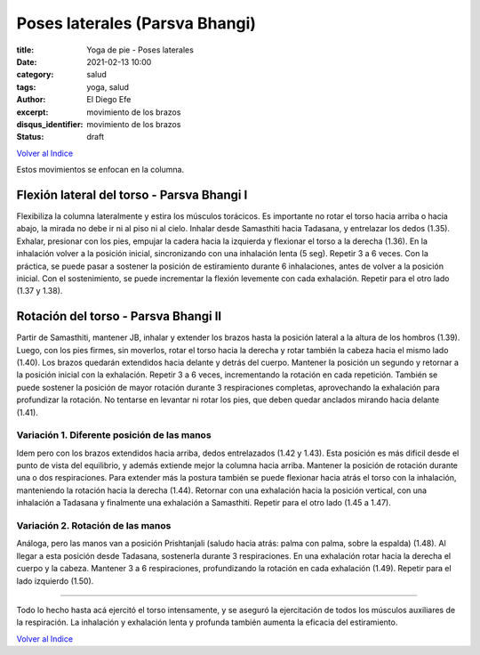 Poses laterales (Parsva Bhangi)
~~~~~~~~~~~~~~~~~~~~~~~~~~~~~~~

:title: Yoga de pie - Poses laterales
:date: 2021-02-13 10:00
:category: salud
:tags: yoga, salud
:author: El Diego Efe
:excerpt: movimiento de los brazos
:disqus_identifier: movimiento de los brazos
:status: draft

`Volver al Indice`_

Estos movimientos se enfocan en la columna.

Flexión lateral del torso - Parsva Bhangi I
-------------------------------------------

Flexibiliza la columna lateralmente y estira los músculos torácicos. Es
importante no rotar el torso hacia arriba o hacia abajo, la mirada no debe ir ni
al piso ni al cielo. Inhalar desde Samasthiti hacia Tadasana, y entrelazar los
dedos (1.35). Exhalar, presionar con los pies, empujar la cadera hacia la
izquierda y flexionar el torso a la derecha (1.36). En la inhalación volver a la
posición inicial, sincronizando con una inhalación lenta (5 seg). Repetir 3 a 6
veces. Con la práctica, se puede pasar a sostener la posición de estiramiento
durante 6 inhalaciones, antes de volver a la posición inicial. Con el
sostenimiento, se puede incrementar la flexión levemente con cada exhalación.
Repetir para el otro lado (1.37 y 1.38).

Rotación del torso - Parsva Bhangi II
-------------------------------------

Partir de Samasthiti, mantener JB, inhalar y extender los brazos hasta la
posición lateral a la altura de los hombros (1.39). Luego, con los pies firmes,
sin moverlos, rotar el torso hacia la derecha y rotar también la cabeza hacia el
mismo lado (1.40). Los brazos quedarán extendidos hacia delante y detrás del
cuerpo. Mantener la posición un segundo y retornar a la posición inicial con la
exhalación. Repetir 3 a 6 veces, incrementando la rotación en cada repetición.
También se puede sostener la posición de mayor rotación durante 3 respiraciones
completas, aprovechando la exhalación para profundizar la rotación. No tentarse
en levantar ni rotar los pies, que deben quedar anclados mirando hacia delante
(1.41).

Variación 1. Diferente posición de las manos
++++++++++++++++++++++++++++++++++++++++++++

Idem pero con los brazos extendidos hacia arriba, dedos entrelazados (1.42 y
1.43). Esta posición es más dificil desde el punto de vista del equilibrio, y
además extiende mejor la columna hacia arriba. Mantener la posición de rotación
durante una o dos respiraciones. Para extender más la postura también se puede
flexionar hacia atrás el torso con la inhalación, manteniendo la rotación hacia
la derecha (1.44). Retornar con una exhalación hacia la posición vertical, con
una inhalación a Tadasana y finalmente una exhalación a Samasthiti. Repetir para
el otro lado (1.45 a 1.47).

Variación 2. Rotación de las manos
++++++++++++++++++++++++++++++++++

Análoga, pero las manos van a posición Prishtanjali (saludo hacia atrás: palma
con palma, sobre la espalda) (1.48). Al llegar a esta posición desde Tadasana,
sostenerla durante 3 respiraciones. En una exhalación rotar hacia la derecha el
cuerpo y la cabeza. Mantener 3 a 6 respiraciones, profundizando la rotación en
cada exhalación (1.49). Repetir para el lado izquierdo (1.50).

-----

Todo lo hecho hasta acá ejercitó el torso intensamente, y se aseguró la
ejercitación de todos los músculos auxiliares de la respiración. La inhalación y
exhalación lenta y profunda también aumenta la eficacia del estiramiento.

`Volver al Indice`_

.. _Volver al Indice: |filename|/2021-02-09-vinyasa-krama-indice.rst
